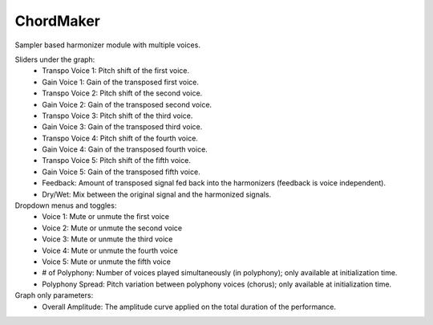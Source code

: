 ChordMaker
==============

Sampler based harmonizer module with multiple voices.


.. image:: /images/Parametres_ChordMaker.png

Sliders under the graph:
    - Transpo Voice 1: Pitch shift of the first voice.
    - Gain Voice 1: Gain of the transposed first voice.
    - Transpo Voice 2: Pitch shift of the second voice.
    - Gain Voice 2: Gain of the transposed second voice.
    - Transpo Voice 3: Pitch shift of the third voice.
    - Gain Voice 3: Gain of the transposed third voice.
    - Transpo Voice 4: Pitch shift of the fourth voice.
    - Gain Voice 4: Gain of the transposed fourth voice.
    - Transpo Voice 5: Pitch shift of the fifth voice.
    - Gain Voice 5: Gain of the transposed fifth voice.
    - Feedback: Amount of transposed signal fed back into the harmonizers (feedback is voice independent).
    - Dry/Wet: Mix between the original signal and the harmonized signals.

Dropdown menus and toggles:
    - Voice 1: Mute or unmute the first voice 
    - Voice 2: Mute or unmute the second voice
    - Voice 3: Mute or unmute the third voice
    - Voice 4: Mute or unmute the fourth voice
    - Voice 5: Mute or unmute the fifth voice
    - # of Polyphony: Number of voices played simultaneously (in polyphony); only available at initialization time.
    - Polyphony Spread: Pitch variation between polyphony voices (chorus); only available at initialization time.

Graph only parameters:
    - Overall Amplitude: The amplitude curve applied on the total duration of the performance.